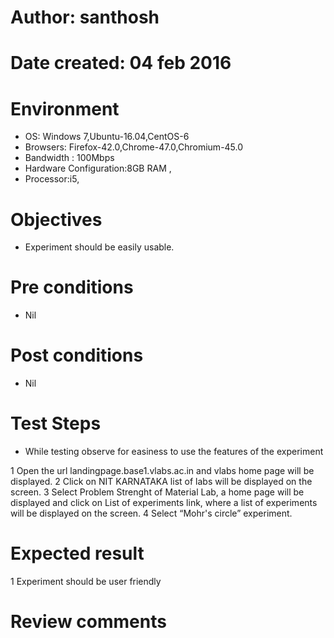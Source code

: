 * Author: santhosh	
* Date created: 04 feb 2016
* Environment

    - OS: Windows 7,Ubuntu-16.04,CentOS-6
    - Browsers: Firefox-42.0,Chrome-47.0,Chromium-45.0
    - Bandwidth : 100Mbps
    - Hardware Configuration:8GB RAM ,
    - Processor:i5,


* Objectives
	- Experiment should be easily usable.

* Pre conditions 
	
	- Nil

* Post conditions
	- Nil
	
* Test Steps

    - While testing observe for easiness to use the features of the experiment

    1 Open the url landingpage.base1.vlabs.ac.in and vlabs home page will be displayed.
    2 Click on  NIT KARNATAKA list of labs will be displayed on the screen.
    3 Select Problem Strenght of Material Lab, a home page will be displayed and click on List of experiments link, where a list of experiments will be displayed on the screen.
    4 Select “Mohr's circle” experiment.

* Expected result
	
    1 Experiment should be user friendly

* Review comments 

